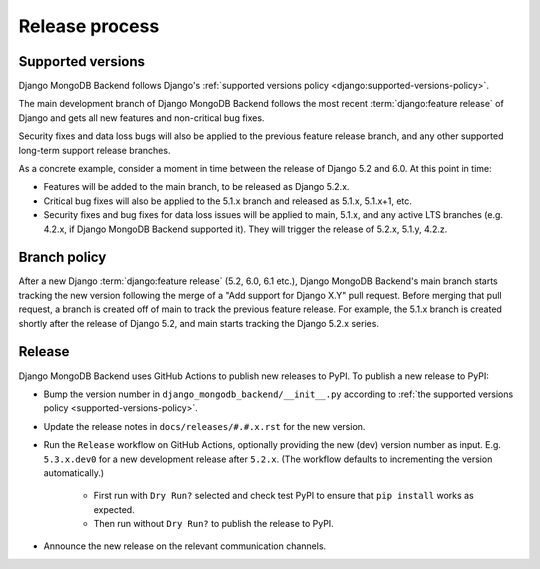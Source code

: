===============
Release process
===============

.. _supported-versions-policy:

Supported versions
==================

Django MongoDB Backend follows Django's :ref:`supported versions policy
<django:supported-versions-policy>`.

The main development branch of Django MongoDB Backend follows the most recent
:term:`django:feature release` of Django and gets all new features and
non-critical bug fixes.

Security fixes and data loss bugs will also be applied to the previous feature
release branch, and any other supported long-term support release branches.

As a concrete example, consider a moment in time between the release of Django
5.2 and 6.0. At this point in time:

- Features will be added to the main branch, to be released as Django 5.2.x.

- Critical bug fixes will also be applied to the 5.1.x branch and released as
  5.1.x, 5.1.x+1, etc.

- Security fixes and bug fixes for data loss issues will be applied to main,
  5.1.x, and any active LTS branches (e.g. 4.2.x, if Django MongoDB Backend
  supported it). They will trigger the release of 5.2.x, 5.1.y, 4.2.z.

.. _branch-policy:

Branch policy
=============

After a new Django :term:`django:feature release` (5.2, 6.0, 6.1 etc.), Django
MongoDB Backend's main branch starts tracking the new version following the
merge of a "Add support for Django X.Y" pull request. Before merging that pull
request, a branch is created off of main to track the previous feature release.
For example, the 5.1.x branch is created shortly after the release of Django
5.2, and main starts tracking the Django 5.2.x series.

Release
=======

Django MongoDB Backend uses GitHub Actions to publish new releases to PyPI. To
publish a new release to PyPI:

- Bump the version number in ``django_mongodb_backend/__init__.py``
  according to :ref:`the supported versions policy
  <supported-versions-policy>`.

- Update the release notes in ``docs/releases/#.#.x.rst`` for the new version.

- Run the ``Release`` workflow on GitHub Actions, optionally providing the new
  (dev) version number as input. E.g. ``5.3.x.dev0`` for a new development
  release after ``5.2.x``. (The workflow defaults to incrementing the
  version automatically.)

    - First run with ``Dry Run?`` selected and check test PyPI to ensure that
      ``pip install`` works as expected.

    - Then run without ``Dry Run?`` to publish the release to PyPI.

- Announce the new release on the relevant communication channels.
